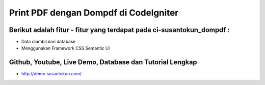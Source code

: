 Print PDF dengan Dompdf di CodeIgniter
============================================================

Berikut adalah fitur - fitur yang terdapat pada ci-susantokun_dompdf :
------------------------------------------------------------
- Data diambil dari database
- Menggunakan Framework CSS Semantic UI

Github, Youtube, Live Demo, Database dan Tutorial Lengkap
------------------------------------------------------------
- http://demo.susantokun.com/